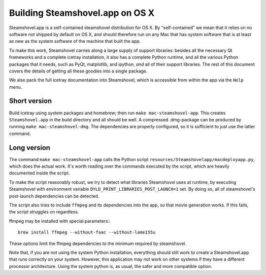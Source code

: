 Building Steamshovel.app on OS X
--------------------------------

Steamshovel.app is a self-contained steamshovel distribution for OS X.
By "self-contained" we mean that it relies on no software not shipped by
default on OS X, and should therefore run on any Mac that has system software
that is at least as new as the system software of the machine that built the app.

To make this work, Steamshovel carries along a large supply of support libraries:
besides all the necessary Qt frameworks and a complete icetray installation,
it also has a complete Python runtime, and all the various Python packages that
it needs, such as PyQt, matplotlib, and ipython, *and* all of their support libraries.  
The rest of this document covers the details of getting all these goodies into a
single package.

We also pack the full icetray documentation into Steamshovel, which is accessible
from within the app via the ``Help`` menu.

Short version
^^^^^^^^^^^^^

Build icetray using system packages and homebrew; then run ``make mac-steamshovel-app``.
This creates ``Steamshovel.app`` in the build directory and all should be well.
A compressed .dmg-package can be produced by running ``make mac-steamshovel-dmg``.
The dependencies are properly configured, so it is sufficient to just use the latter
command.

Long version
^^^^^^^^^^^^

The command ``make mac-steamshovel-app`` calls the Python script 
``resources/Steamshovelapp/macdeployapp.py``, which does the actual work.
It's worth reading over the commands executed by the script, which are heavily
documented inside the script.

To make the script reasonably robust, we try to detect what libraries Steamshovel
uses at runtime, by executing Steamshovel with environment variable
``DYLD_PRINT_LIBRARIES_POST_LAUNCH=1`` set. By doing so, all of steamshovel's
post-launch dependencies can be detected.

The script also tries to include ``ffmpeg`` and its dependencies into the app,
so that movie generation works. If this fails, the script struggles on regardless.

ffmpeg may be installed with special parameters:::

    brew install ffmpeg --without-faac --without-lame155u

These options limit the ffmpeg dependencies to the minimum required by steamshovel.

Note that, if you are not using the system Python installation, everything should
still work to create a Steamshovel.app that runs correctly on your system.  However,
this application may not work on other systems if they have a different processor
architecture.  Using the system python is, as usual, the safer and more compatible
option.
